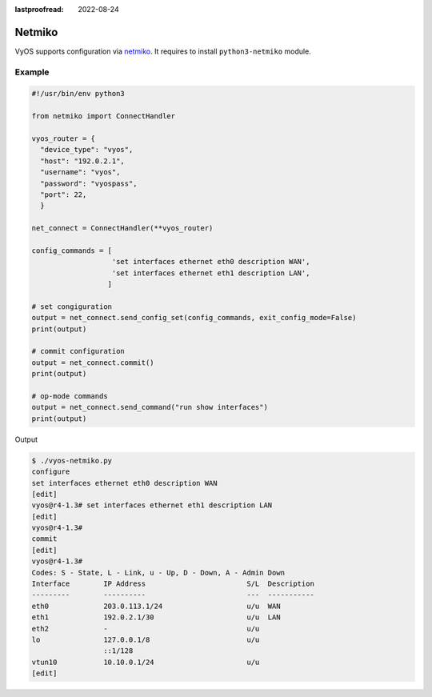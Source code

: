 :lastproofread: 2022-08-24

.. _vyos-netmiko:

Netmiko
=======

VyOS supports configuration via netmiko_.
It requires to install ``python3-netmiko`` module.

Example
-------

.. code-block:: none

  #!/usr/bin/env python3

  from netmiko import ConnectHandler

  vyos_router = {
    "device_type": "vyos",
    "host": "192.0.2.1",
    "username": "vyos",
    "password": "vyospass",
    "port": 22,
    }

  net_connect = ConnectHandler(**vyos_router)

  config_commands = [
                     'set interfaces ethernet eth0 description WAN',
                     'set interfaces ethernet eth1 description LAN',
                    ]

  # set congiguration
  output = net_connect.send_config_set(config_commands, exit_config_mode=False)
  print(output)

  # commit configuration
  output = net_connect.commit()
  print(output)

  # op-mode commands
  output = net_connect.send_command("run show interfaces")
  print(output)

Output

.. code-block:: none

  $ ./vyos-netmiko.py
  configure
  set interfaces ethernet eth0 description WAN
  [edit]
  vyos@r4-1.3# set interfaces ethernet eth1 description LAN
  [edit]
  vyos@r4-1.3# 
  commit
  [edit]
  vyos@r4-1.3# 
  Codes: S - State, L - Link, u - Up, D - Down, A - Admin Down
  Interface        IP Address                        S/L  Description
  ---------        ----------                        ---  -----------
  eth0             203.0.113.1/24                    u/u  WAN
  eth1             192.0.2.1/30                      u/u  LAN
  eth2             -                                 u/u  
  lo               127.0.0.1/8                       u/u  
                   ::1/128                                
  vtun10           10.10.0.1/24                      u/u  
  [edit]

.. _netmiko: https://github.com/ktbyers/netmiko